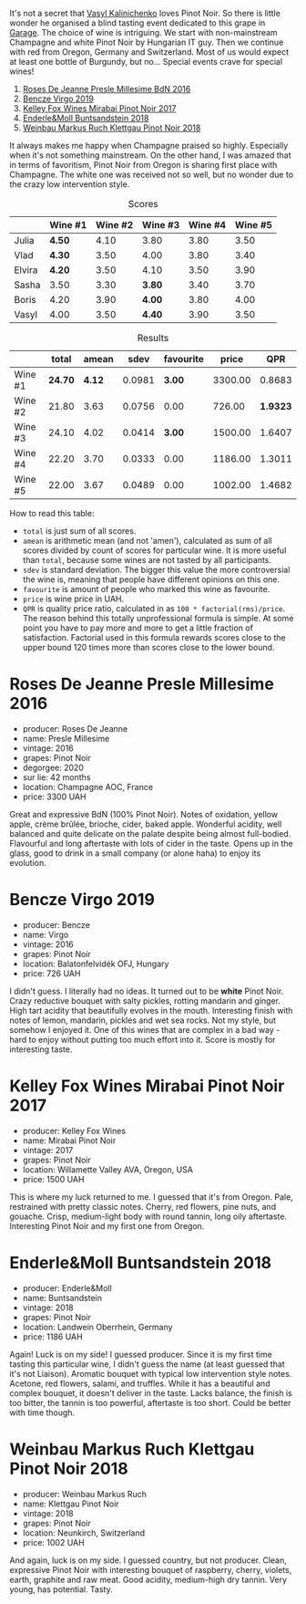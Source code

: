[[file:/images/2022-01-13-pinot-noir/2022-06-23-20-23-49-2022-06-23 20.19.39.webp]]

It's not a secret that [[barberry:/convives/d904e107-409a-4f5b-959b-880e4b721465][Vasyl Kalinichenko]] loves Pinot Noir. So there is little wonder he organised a blind tasting event dedicated to this grape in [[https://www.instagram.com/garage.kyiv/][Garage]]. The choice of wine is intriguing. We start with non-mainstream Champagne and white Pinot Noir by Hungarian IT guy. Then we continue with red from Oregon, Germany and Switzerland. Most of us would expect at least one bottle of Burgundy, but no… Special events crave for special wines!

1. [[barberry:/wines/c1d0ba4c-5caf-45ce-b242-9104dfb15ad7][Roses De Jeanne Presle Millesime BdN 2016]]
2. [[barberry:/wines/a148cf28-b949-4fd1-80c2-98f03dde6191][Bencze Virgo 2019]]
3. [[barberry:/wines/1588f9ec-1616-449b-aaac-9d7a0de06655][Kelley Fox Wines Mirabai Pinot Noir 2017]]
4. [[barberry:/wines/cc578854-bc1a-461b-a0e7-b014793711c3][Enderle&Moll Buntsandstein 2018]]
5. [[barberry:/wines/a6049624-d554-4a4c-ab3c-eb1af3efcef0][Weinbau Markus Ruch Klettgau Pinot Noir 2018]]

It always makes me happy when Champagne praised so highly. Especially when it's not something mainstream. On the other hand, I was amazed that in terms of favoritism, Pinot Noir from Oregon is sharing first place with Champagne. The white one was received not so well, but no wonder due to the crazy low intervention style.

#+attr_html: :class tasting-scores
#+caption: Scores
#+results: scores
|        | Wine #1 | Wine #2 | Wine #3 | Wine #4 | Wine #5 |
|--------+---------+---------+---------+---------+---------|
| Julia  | *4.50*  |    4.10 | 3.80    |    3.80 |    3.50 |
| Vlad   | *4.30*  |    3.50 | 4.00    |    3.80 |    3.40 |
| Elvira | *4.20*  |    3.50 | 4.10    |    3.50 |    3.90 |
| Sasha  | 3.50    |    3.30 | *3.80*  |    3.40 |    3.70 |
| Boris  | 4.20    |    3.90 | *4.00*  |    3.80 |    4.00 |
| Vasyl  | 4.00    |    3.50 | *4.40*  |    3.90 |    3.50 |

#+attr_html: :class tasting-scores :rules groups :cellspacing 0 :cellpadding 6
#+caption: Results
#+results: summary
|         |   total |  amean |   sdev | favourite |   price |      QPR |
|---------+---------+--------+--------+-----------+---------+----------|
| Wine #1 | *24.70* | *4.12* | 0.0981 |    *3.00* | 3300.00 |   0.8683 |
| Wine #2 |   21.80 |   3.63 | 0.0756 |      0.00 |  726.00 | *1.9323* |
| Wine #3 |   24.10 |   4.02 | 0.0414 |    *3.00* | 1500.00 |   1.6407 |
| Wine #4 |   22.20 |   3.70 | 0.0333 |      0.00 | 1186.00 |   1.3011 |
| Wine #5 |   22.00 |   3.67 | 0.0489 |      0.00 | 1002.00 |   1.4682 |

How to read this table:

- =total= is just sum of all scores.
- =amean= is arithmetic mean (and not 'amen'), calculated as sum of all scores divided by count of scores for particular wine. It is more useful than =total=, because some wines are not tasted by all participants.
- =sdev= is standard deviation. The bigger this value the more controversial the wine is, meaning that people have different opinions on this one.
- =favourite= is amount of people who marked this wine as favourite.
- =price= is wine price in UAH.
- =QPR= is quality price ratio, calculated in as =100 * factorial(rms)/price=. The reason behind this totally unprofessional formula is simple. At some point you have to pay more and more to get a little fraction of satisfaction. Factorial used in this formula rewards scores close to the upper bound 120 times more than scores close to the lower bound.

* Roses De Jeanne Presle Millesime 2016
:PROPERTIES:
:ID:                     910aed4a-435d-45e2-8ec1-374ca21d075a
:END:

#+attr_latex: :height 6cm
#+attr_html: :class bottle-right
[[file:/images/2022-01-13-pinot-noir/2022-06-23-20-10-18-2022-01-16-12-00-24-94820C26-305A-4E0B-98D1-D0859D387782-1-105-c.webp]]


- producer: Roses De Jeanne
- name: Presle Millesime
- vintage: 2016
- grapes: Pinot Noir
- degorgee: 2020
- sur lie: 42 months
- location: Champagne AOC, France
- price: 3300 UAH

Great and expressive BdN (100% Pinot Noir). Notes of oxidation, yellow apple, crème brûlée, brioche, cider, baked apple. Wonderful acidity, well balanced and quite delicate on the palate despite being almost full-bodied. Flavourful and long aftertaste with lots of cider in the taste. Opens up in the glass, good to drink in a small company (or alone haha) to enjoy its evolution.

* Bencze Virgo 2019
:PROPERTIES:
:ID:                     15f6a340-a649-4c34-8f2a-f83bcd513020
:END:

#+attr_latex: :height 6cm
#+attr_html: :class bottle-right
[[file:/images/2022-01-13-pinot-noir/2022-06-23-20-11-07-2022-01-16-12-19-55-3BA53028-E64E-453E-8756-1A7D742055A4-1-105-c.webp]]

- producer: Bencze
- name: Virgo
- vintage: 2016
- grapes: Pinot Noir
- location: Balatonfelvidék OFJ, Hungary
- price: 726 UAH

I didn't guess. I literally had no ideas. It turned out to be **white** Pinot Noir. Crazy reductive bouquet with salty pickles, rotting mandarin and ginger. High tart acidity that beautifully evolves in the mouth. Interesting finish with notes of lemon, mandarin, pickles and wet sea rocks. Not my style, but somehow I enjoyed it. One of this wines that are complex in a bad way - hard to enjoy without putting too much effort into it. Score is mostly for interesting taste.

* Kelley Fox Wines Mirabai Pinot Noir 2017
:PROPERTIES:
:ID:                     23eddaa1-4f35-4be4-bab5-51065b9140f3
:END:

#+attr_latex: :height 6cm
#+attr_html: :class bottle-right
[[file:/images/2022-01-13-pinot-noir/2022-06-23-20-12-04-2022-01-16-12-25-14-66975C43-3FDC-4319-891F-AEE7707C3315-1-105-c.webp]]

- producer: Kelley Fox Wines
- name: Mirabai Pinot Noir
- vintage: 2017
- grapes: Pinot Noir
- location: Willamette Valley AVA, Oregon, USA
- price: 1500 UAH

This is where my luck returned to me. I guessed that it's from Oregon. Pale, restrained with pretty classic notes. Cherry, red flowers, pine nuts, and gouache. Crisp, medium-light body with round tannin, long oily aftertaste. Interesting Pinot Noir and my first one from Oregon.

* Enderle&Moll Buntsandstein 2018
:PROPERTIES:
:ID:                     1e71a666-3c94-43f6-8b6d-d72018853d04
:END:

#+attr_latex: :height 6cm
#+attr_html: :class bottle-right
[[file:/images/2022-01-13-pinot-noir/2022-06-23-20-13-08-2022-01-16-12-36-48-4ECE106E-E04A-4E82-BB5F-91D76ACCEF47-1-105-c.webp]]

- producer: Enderle&Moll
- name: Buntsandstein
- vintage: 2018
- grapes: Pinot Noir
- location: Landwein Oberrhein, Germany
- price: 1186 UAH

Again! Luck is on my side! I guessed producer. Since it is my first time tasting this particular wine, I didn't guess the name (at least guessed that it's not Liaison). Aromatic bouquet with typical low intervention style notes. Acetone, red flowers, salami, and truffles. While it has a beautiful and complex bouquet, it doesn't deliver in the taste. Lacks balance, the finish is too bitter, the tannin is too powerful, aftertaste is too short. Could be better with time though.

* Weinbau Markus Ruch Klettgau Pinot Noir 2018
:PROPERTIES:
:ID:                     e319e715-2ee1-4e4b-81fc-50e64394161b
:END:

#+attr_latex: :height 6cm
#+attr_html: :class bottle-right
[[file:/images/2022-01-13-pinot-noir/2022-06-23-20-13-42-2022-01-16-12-37-59-F06178D8-680E-4053-8D1F-F7D3DDD8DA18-1-105-c.webp]]

- producer: Weinbau Markus Ruch
- name: Klettgau Pinot Noir
- vintage: 2018
- grapes: Pinot Noir
- location: Neunkirch, Switzerland
- price: 1002 UAH

And again, luck is on my side. I guessed country, but not producer. Clean, expressive Pinot Noir with interesting bouquet of raspberry, cherry, violets, earth, graphite and raw meat. Good acidity, medium-high dry tannin. Very young, has potential. Tasty.

